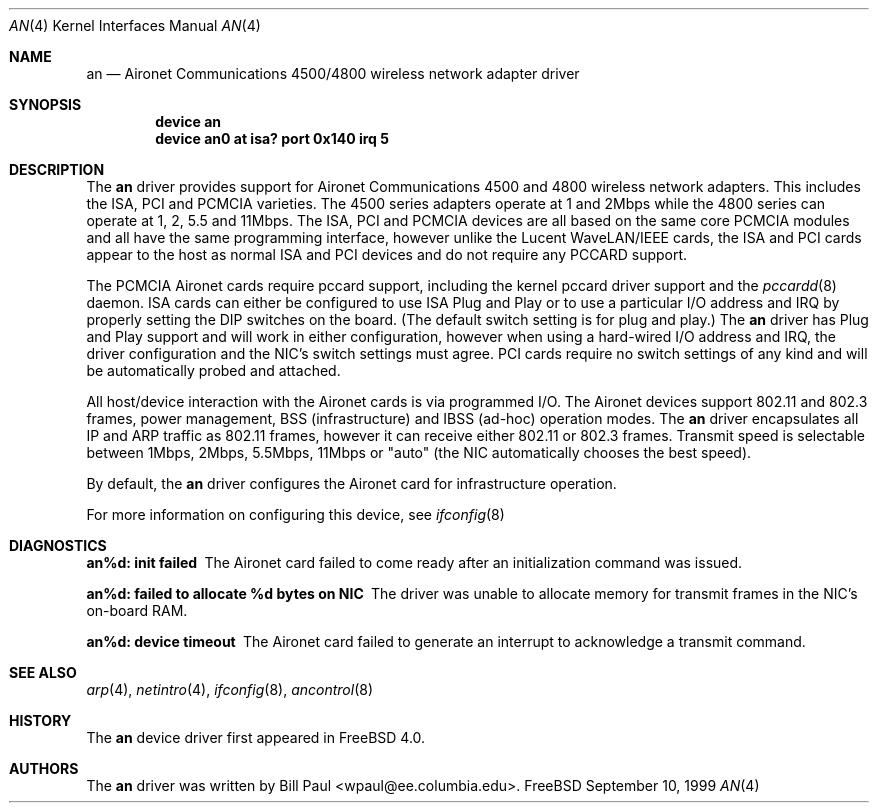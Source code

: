 .\" Copyright (c) 1997, 1998, 1999
.\"	Bill Paul <wpaul@ee.columbia.edu>. All rights reserved.
.\"
.\" Redistribution and use in source and binary forms, with or without
.\" modification, are permitted provided that the following conditions
.\" are met:
.\" 1. Redistributions of source code must retain the above copyright
.\"    notice, this list of conditions and the following disclaimer.
.\" 2. Redistributions in binary form must reproduce the above copyright
.\"    notice, this list of conditions and the following disclaimer in the
.\"    documentation and/or other materials provided with the distribution.
.\" 3. All advertising materials mentioning features or use of this software
.\"    must display the following acknowledgement:
.\"	This product includes software developed by Bill Paul.
.\" 4. Neither the name of the author nor the names of any co-contributors
.\"    may be used to endorse or promote products derived from this software
.\"   without specific prior written permission.
.\"
.\" THIS SOFTWARE IS PROVIDED BY Bill Paul AND CONTRIBUTORS ``AS IS'' AND
.\" ANY EXPRESS OR IMPLIED WARRANTIES, INCLUDING, BUT NOT LIMITED TO, THE
.\" IMPLIED WARRANTIES OF MERCHANTABILITY AND FITNESS FOR A PARTICULAR PURPOSE
.\" ARE DISCLAIMED.  IN NO EVENT SHALL Bill Paul OR THE VOICES IN HIS HEAD
.\" BE LIABLE FOR ANY DIRECT, INDIRECT, INCIDENTAL, SPECIAL, EXEMPLARY, OR
.\" CONSEQUENTIAL DAMAGES (INCLUDING, BUT NOT LIMITED TO, PROCUREMENT OF
.\" SUBSTITUTE GOODS OR SERVICES; LOSS OF USE, DATA, OR PROFITS; OR BUSINESS
.\" INTERRUPTION) HOWEVER CAUSED AND ON ANY THEORY OF LIABILITY, WHETHER IN
.\" CONTRACT, STRICT LIABILITY, OR TORT (INCLUDING NEGLIGENCE OR OTHERWISE)
.\" ARISING IN ANY WAY OUT OF THE USE OF THIS SOFTWARE, EVEN IF ADVISED OF
.\" THE POSSIBILITY OF SUCH DAMAGE.
.\"
.\" $FreeBSD$
.\"
.Dd September 10, 1999
.Dt AN 4
.Os FreeBSD
.Sh NAME
.Nm an
.Nd
Aironet Communications 4500/4800 wireless network adapter driver
.Sh SYNOPSIS
.Cd "device an"
.Cd "device an0 at isa? port 0x140 irq 5"
.Sh DESCRIPTION
The
.Nm
driver provides support for Aironet Communications 4500 and 4800
wireless network adapters.
This includes the ISA, PCI and PCMCIA
varieties.
The 4500 series adapters operate at 1 and 2Mbps while
the 4800 series can operate at 1, 2, 5.5 and 11Mbps.
The ISA, PCI
and PCMCIA devices are all based on the same core PCMCIA modules
and all have the same programming interface, however unlike the
Lucent WaveLAN/IEEE cards, the ISA and PCI cards appear to the
host as normal ISA and PCI devices and do not require any PCCARD
support.
.Pp
The PCMCIA Aironet cards require pccard support, including the
kernel pccard driver support and the
.Xr pccardd 8
daemon.
ISA cards can either be configured to use ISA Plug and Play
or to use a particular I/O address and IRQ
by properly setting the DIP switches on the board.
(The default
switch setting is for plug and play.)
The
.Nm
driver has Plug and Play support and will work in either configuration,
however when using a hard-wired I/O address and IRQ, the driver
configuration and the NIC's switch settings must agree.
PCI cards
require no switch settings of any kind and will be automatically
probed and attached.
.Pp
All host/device interaction with the Aironet cards is via programmed I/O.
The Aironet devices support 802.11 and 802.3 frames, power management,
BSS (infrastructure) and IBSS (ad-hoc) operation modes.
The
.Nm
driver encapsulates all IP and ARP traffic as 802.11 frames, however
it can receive either 802.11 or 802.3 frames.
Transmit speed is
selectable between 1Mbps, 2Mbps, 5.5Mbps, 11Mbps or
"auto" (the NIC automatically chooses the best speed).
.Pp
By default, the
.Nm
driver configures the Aironet card for infrastructure operation.
.Pp
For more information on configuring this device, see
.Xr ifconfig 8
.Sh DIAGNOSTICS
.Bl -diag
.It "an%d: init failed"
The Aironet card failed to come ready after an initialization command was
issued.
.It "an%d: failed to allocate %d bytes on NIC"
The driver was unable to allocate memory for transmit frames in the
NIC's on-board RAM.
.It "an%d: device timeout"
The Aironet card failed to generate an interrupt to acknowledge a transmit
command.
.El
.Sh SEE ALSO
.Xr arp 4 ,
.Xr netintro 4 , 
.Xr ifconfig 8 ,
.Xr ancontrol 8
.Sh HISTORY
The
.Nm
device driver first appeared in
.Fx 4.0 .
.Sh AUTHORS
The
.Nm
driver was written by
.An Bill Paul Aq wpaul@ee.columbia.edu .
